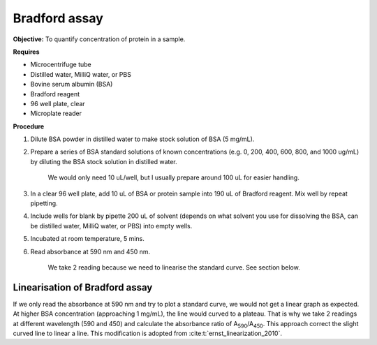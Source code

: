 Bradford assay
==============

**Objective:** To quantify concentration of protein in a sample.

**Requires**

* Microcentrifuge tube
* Distilled water, MilliQ water, or PBS
* Bovine serum albumin (BSA)
* Bradford reagent 
* 96 well plate, clear
* Microplate reader 
  
**Procedure**

#. Dilute BSA powder in distilled water to make stock solution of BSA (5 mg/mL). 
#. Prepare a series of BSA standard solutions of known concentrations (e.g. 0, 200, 400, 600, 800, and 1000 ug/mL) by diluting the BSA stock solution in distilled water.

    We would only need 10 uL/well, but I usually prepare around 100 uL for easier handling. 

#. In a clear 96 well plate, add 10 uL of BSA or protein sample into 190 uL of Bradford reagent. Mix well by repeat pipetting. 
#. Include wells for blank by pipette 200 uL of solvent (depends on what solvent you use for dissolving the BSA, can be distilled water, MilliQ water, or PBS) into empty wells. 
#. Incubated at room temperature, 5 mins.
#. Read absorbance at 590 nm and 450 nm. 

    We take 2 reading because we need to linearise the standard curve. See section below.  

Linearisation of Bradford assay 
-------------------------------

If we only read the absorbance at 590 nm and try to plot a standard curve, we would not get a linear graph as expected. At higher BSA concentration (approaching 1 mg/mL), the line would curved to a plateau. That is why we take 2 readings at different wavelength (590 and 450) and calculate the absorbance ratio of A\ :sub:`590`\ /A\ :sub:`450`\ . This approach correct the slight curved line to linear a line. This modification is adopted from :cite:t:`ernst_linearization_2010`.